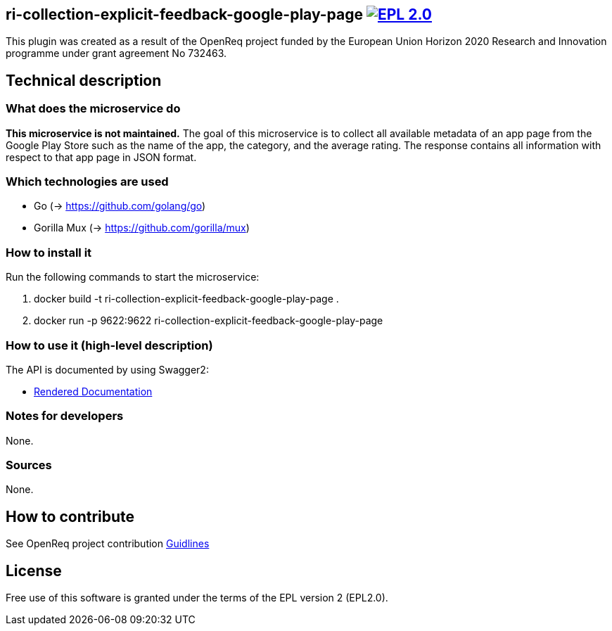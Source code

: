 == ri-collection-explicit-feedback-google-play-page  image:https://img.shields.io/badge/License-EPL%202.0-blue.svg["EPL 2.0", link="https://www.eclipse.org/legal/epl-2.0/"]
This plugin was created as a result of the OpenReq project funded by the European Union Horizon 2020 Research and Innovation programme under grant agreement No 732463.


== Technical description
=== What does the microservice do
*This microservice is not maintained.*
The goal of this microservice is to collect all available metadata of an app page from the Google Play Store such as the name of the app, the category, and the average rating. 
The response contains all information with respect to that app page in JSON format.


=== Which technologies are used
- Go (-> https://github.com/golang/go)
- Gorilla Mux (-> https://github.com/gorilla/mux)


=== How to install it
Run the following commands to start the microservice:

. docker build -t ri-collection-explicit-feedback-google-play-page .

. docker run -p 9622:9622 ri-collection-explicit-feedback-google-play-page


=== How to use it (high-level description)
The API is documented by using Swagger2:

- link:http://217.172.12.199/registry/#/services/ri-collection-explicit-feedback-google-play-page[Rendered Documentation]

=== Notes for developers 
None.

=== Sources
None.

== How to contribute
See OpenReq project contribution link:https://github.com/OpenReqEU/OpenReq/blob/master/CONTRIBUTING.md[Guidlines]

== License
Free use of this software is granted under the terms of the EPL version 2 (EPL2.0).